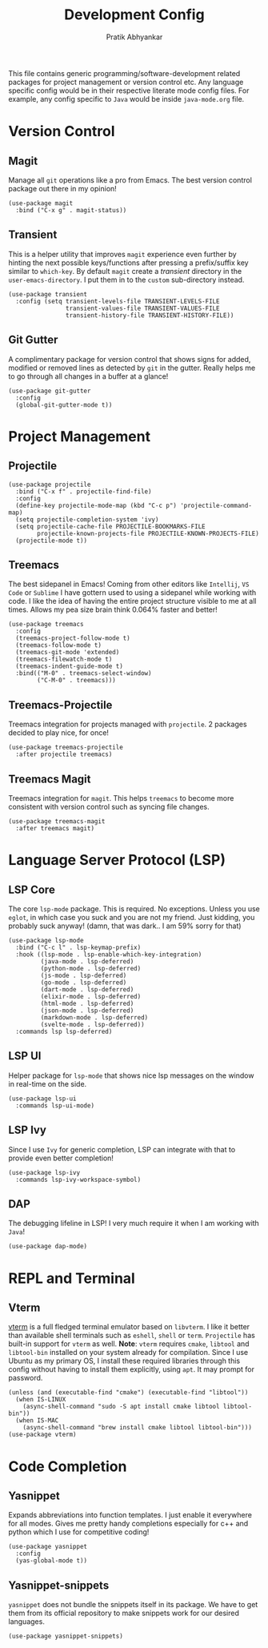 #+title: Development Config
#+author: Pratik Abhyankar

This file contains generic programming/software-development related packages for
project management or version control etc. Any language specific config would be
in their respective literate mode config files. For example, any config specific
to ~Java~ would be inside ~java-mode.org~ file.

* Version Control
** Magit
Manage all ~git~ operations like a pro from Emacs. The best version control
package out there in my opinion!
#+begin_src elisp
  (use-package magit
    :bind ("C-x g" . magit-status))
#+end_src

** Transient
This is a helper utility that improves ~magit~ experience even further by hinting
the next possible keys/functions after pressing a prefix/suffix key similar to
~which-key~. By default ~magit~ create a /transient/ directory in the
~user-emacs-directory~. I put them in to the ~custom~ sub-directory instead.
#+begin_src elisp
  (use-package transient
    :config (setq transient-levels-file TRANSIENT-LEVELS-FILE
                  transient-values-file TRANSIENT-VALUES-FILE
                  transient-history-file TRANSIENT-HISTORY-FILE))
#+end_src

** Git Gutter
A complimentary package for version control that shows signs for added, modified
or removed lines as detected by ~git~ in the gutter. Really helps me to go through
all changes in a buffer at a glance!
#+begin_src elisp
  (use-package git-gutter
    :config
    (global-git-gutter-mode t))
#+end_src

* Project Management
** Projectile
#+begin_src elisp
  (use-package projectile
    :bind ("C-x f" . projectile-find-file)
    :config
    (define-key projectile-mode-map (kbd "C-c p") 'projectile-command-map)
    (setq projectile-completion-system 'ivy)
    (setq projectile-cache-file PROJECTILE-BOOKMARKS-FILE
          projectile-known-projects-file PROJECTILE-KNOWN-PROJECTS-FILE)
    (projectile-mode t))
#+end_src

** Treemacs
The best sidepanel in Emacs! Coming from other editors like ~Intellij~, ~VS Code~ or
~Sublime~ I have gottern used to using a sidepanel while working with code. I like
the idea of having the entire project structure visible to me at all times.
Allows my pea size brain think 0.064% faster and better!
#+begin_src elisp
  (use-package treemacs
    :config
    (treemacs-project-follow-mode t)
    (treemacs-follow-mode t)
    (treemacs-git-mode 'extended)
    (treemacs-filewatch-mode t)
    (treemacs-indent-guide-mode t)
    :bind(("M-0" . treemacs-select-window)
          ("C-M-0" . treemacs)))
#+end_src

** Treemacs-Projectile
Treemacs integration for projects managed with ~projectile~. 2 packages decided to
play nice, for once!
#+begin_src elisp
  (use-package treemacs-projectile
    :after projectile treemacs)
#+end_src

** Treemacs Magit
Treemacs integration for ~magit~. This helps ~treemacs~ to become more consistent
with version control such as syncing file changes.
#+begin_src elisp
  (use-package treemacs-magit
    :after treemacs magit)
#+end_src

* Language Server Protocol (LSP)
** LSP Core
The core ~lsp-mode~ package. This is required. No exceptions. Unless you use
~eglot~, in which case you suck and you are not my friend. Just kidding, you
probably suck anyway! (damn, that was dark.. I am 59% sorry for that)
#+begin_src elisp
  (use-package lsp-mode
    :bind ("C-c l" . lsp-keymap-prefix)
    :hook ((lsp-mode . lsp-enable-which-key-integration)
           (java-mode . lsp-deferred)
           (python-mode . lsp-deferred)
           (js-mode . lsp-deferred)
           (go-mode . lsp-deferred)
           (dart-mode . lsp-deferred)
           (elixir-mode . lsp-deferred)
           (html-mode . lsp-deferred)
           (json-mode . lsp-deferred)
           (markdown-mode . lsp-deferred)
           (svelte-mode . lsp-deferred))
    :commands lsp lsp-deferred)
#+end_src

** LSP UI
Helper package for ~lsp-mode~ that shows nice lsp messages on the window in
real-time on the side.
#+begin_src elisp
  (use-package lsp-ui
    :commands lsp-ui-mode)
#+end_src

** LSP Ivy
Since I use ~Ivy~ for generic completion, LSP can integrate with that to provide
even better completion!
#+begin_src elisp
  (use-package lsp-ivy
    :commands lsp-ivy-workspace-symbol)
#+end_src

** DAP
The debugging lifeline in LSP! I very much require it when I am working with ~Java~!
#+begin_src elisp
  (use-package dap-mode)
#+end_src

* REPL and Terminal
** Vterm
[[https://github.com/akermu/emacs-libvterm/][vterm]] is a full fledged terminal emulator based on ~libvterm~. I like it better
than available shell terminals such as ~eshell~, ~shell~ or ~term~. ~Projectile~ has
built-in support for ~vterm~ as well. *Note*: ~vterm~ requires ~cmake~, ~libtool~ and
~libtool-bin~ installed on your system already for compilation. Since I use Ubuntu
as my primary OS, I install these required libraries through this config without
having to install them explicitly, using ~apt~. It may prompt for password.
#+begin_src elisp
  (unless (and (executable-find "cmake") (executable-find "libtool"))
    (when IS-LINUX
      (async-shell-command "sudo -S apt install cmake libtool libtool-bin"))
    (when IS-MAC
      (async-shell-command "brew install cmake libtool libtool-bin")))
  (use-package vterm)
#+end_src


* Code Completion
** Yasnippet
Expands abbreviations into function templates. I just enable it everywhere for
all modes. Gives me pretty handy completions especially for c++ and python which
I use for competitive coding!
#+begin_src elisp
  (use-package yasnippet
    :config
    (yas-global-mode t))
#+end_src

** Yasnippet-snippets
~yasnippet~ does not bundle the snippets itself in its package. We have to get
them from its official repository to make snippets work for our desired
languages.
#+begin_src elisp
  (use-package yasnippet-snippets)
#+end_src
